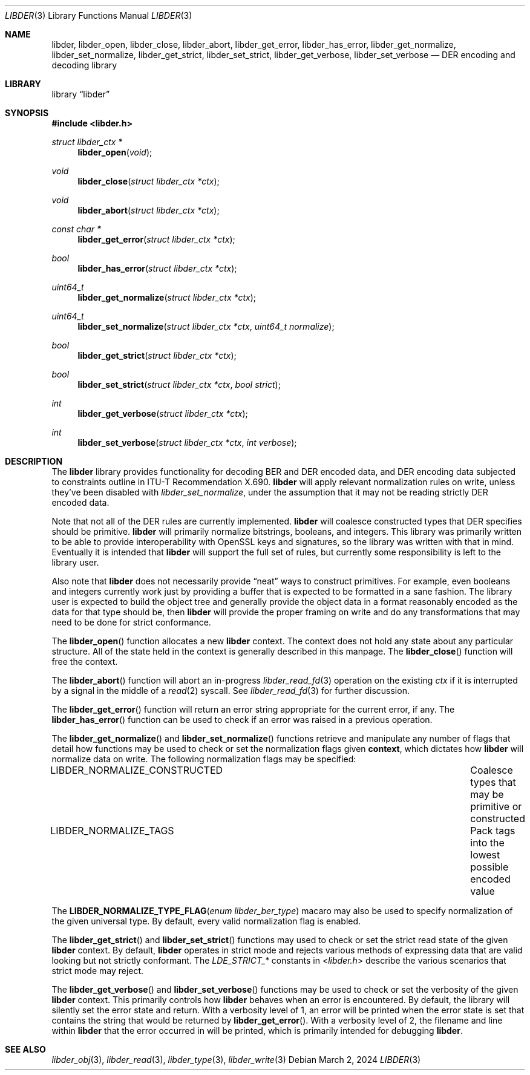 .\"
.\" SPDX-Copyright-Identifier: BSD-2-Clause
.\"
.\" Copyright (C) 2024 Kyle Evans <kevans@FreeBSD.org>
.\"
.Dd March 2, 2024
.Dt LIBDER 3
.Os
.Sh NAME
.Nm libder ,
.Nm libder_open ,
.Nm libder_close ,
.Nm libder_abort ,
.Nm libder_get_error ,
.Nm libder_has_error ,
.Nm libder_get_normalize ,
.Nm libder_set_normalize ,
.Nm libder_get_strict ,
.Nm libder_set_strict ,
.Nm libder_get_verbose ,
.Nm libder_set_verbose
.Nd DER encoding and decoding library
.Sh LIBRARY
.Lb libder
.Sh SYNOPSIS
.In libder.h
.Ft struct libder_ctx *
.Fn libder_open "void"
.Ft void
.Fn libder_close "struct libder_ctx *ctx"
.Ft void
.Fn libder_abort "struct libder_ctx *ctx"
.Ft const char *
.Fn libder_get_error "struct libder_ctx *ctx"
.Ft bool
.Fn libder_has_error "struct libder_ctx *ctx"
.Ft uint64_t
.Fn libder_get_normalize "struct libder_ctx *ctx"
.Ft uint64_t
.Fn libder_set_normalize "struct libder_ctx *ctx" "uint64_t normalize"
.Ft bool
.Fn libder_get_strict "struct libder_ctx *ctx"
.Ft bool
.Fn libder_set_strict "struct libder_ctx *ctx" "bool strict"
.Ft int
.Fn libder_get_verbose "struct libder_ctx *ctx"
.Ft int
.Fn libder_set_verbose "struct libder_ctx *ctx" "int verbose"
.Sh DESCRIPTION
The
.Nm
library provides functionality for decoding BER and DER encoded data, and
DER encoding data subjected to constraints outline in ITU-T
Recommendation X.690.
.Nm
will apply relevant normalization rules on write, unless they've been disabled
with
.Ft libder_set_normalize ,
under the assumption that it may not be reading strictly DER encoded data.
.Pp
Note that not all of the DER rules are currently implemented.
.Nm
will coalesce constructed types that DER specifies should be primitive.
.Nm
will primarily normalize bitstrings, booleans, and integers.
This library was primarily written to be able to provide interoperability with
OpenSSL keys and signatures, so the library was written with that in mind.
Eventually it is intended that
.Nm
will support the full set of rules, but currently some responsibility is left
to the library user.
.Pp
Also note that
.Nm
does not necessarily provide
.Dq neat
ways to construct primitives.
For example, even booleans and integers currently work just by providing a
buffer that is expected to be formatted in a sane fashion.
The library user is expected to build the object tree and generally provide the
object data in a format reasonably encoded as the data for that type should be,
then
.Nm
will provide the proper framing on write and do any transformations that may
need to be done for strict conformance.
.Pp
The
.Fn libder_open
function allocates a new
.Nm
context.
The context does not hold any state about any particular structure.
All of the state held in the context is generally described in this manpage.
The
.Fn libder_close
function will free the context.
.Pp
The
.Fn libder_abort
function will abort an in-progress
.Xr libder_read_fd 3
operation on the existing
.Fa ctx
if it is interrupted by a signal in the middle of a
.Xr read 2
syscall.
See
.Xr libder_read_fd 3
for further discussion.
.Pp
The
.Fn libder_get_error
function will return an error string appropriate for the current error, if any.
The
.Fn libder_has_error
function can be used to check if an error was raised in a previous operation.
.Pp
The
.Fn libder_get_normalize
and
.Fn libder_set_normalize
functions retrieve and manipulate any number of flags that detail how
functions may be used to check or set the normalization flags given
.Nm context ,
which dictates how
.Nm
will normalize data on write.
The following normalization flags may be specified:
.Bl -column "LIBDER_NORMALIZE_CONSTRUCTED"
.It LIBDER_NORMALIZE_CONSTRUCTED Ta Coalesce types that may be primitive or constructed
.It LIBDER_NORMALIZE_TAGS Ta Pack tags into the lowest possible encoded value
.El
.Pp
The
.Fn LIBDER_NORMALIZE_TYPE_FLAG "enum libder_ber_type"
macaro may also be used to specify normalization of the given universal type.
By default, every valid normalization flag is enabled.
.Pp
The
.Fn libder_get_strict
and
.Fn libder_set_strict
functions may used to check or set the strict read state of the given
.Nm
context.
By default,
.Nm
operates in strict mode and rejects various methods of expressing data that are
valid looking but not strictly conformant.
The
.Va LDE_STRICT_*
constants in
.In libder.h
describe the various scenarios that strict mode may reject.
.Pp
The
.Fn libder_get_verbose
and
.Fn libder_set_verbose
functions may be used to check or set the verbosity of the given
.Nm
context.
This primarily controls how
.Nm
behaves when an error is encountered.
By default, the library will silently set the error state and return.
With a verbosity level of 1, an error will be printed when the error state is
set that contains the string that would be returned by
.Fn libder_get_error .
With a verbosity level of 2, the filename and line within
.Nm
that the error occurred in will be printed, which is primarily intended for
debugging
.Nm .
.Sh SEE ALSO
.Xr libder_obj 3 ,
.Xr libder_read 3 ,
.Xr libder_type 3 ,
.Xr libder_write 3
